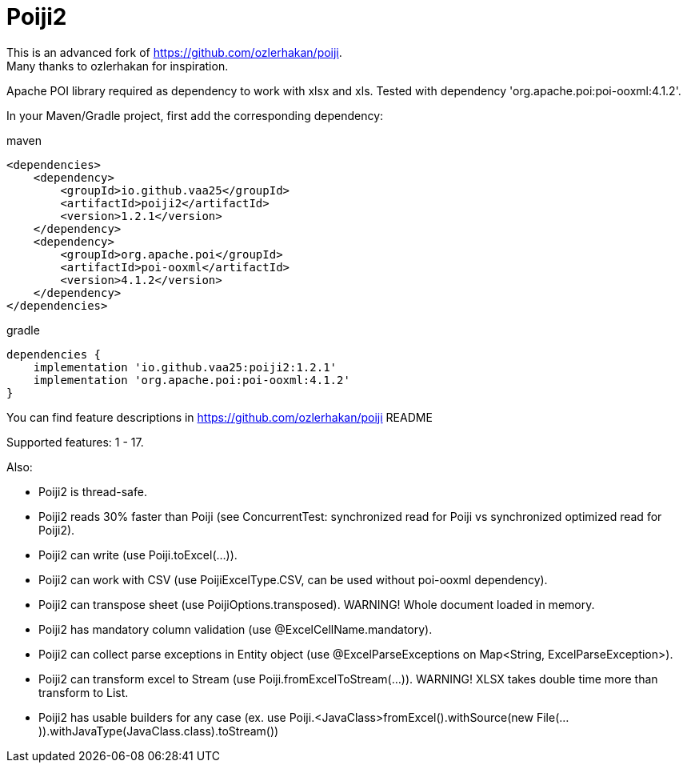 = Poiji2

This is an advanced fork of https://github.com/ozlerhakan/poiji. +
Many thanks to ozlerhakan for inspiration.

Apache POI library required as dependency to work with xlsx and xls. Tested with dependency 'org.apache.poi:poi-ooxml:4.1.2'.

In your Maven/Gradle project, first add the corresponding dependency:

.maven
[source,xml]
----
<dependencies>
    <dependency>
        <groupId>io.github.vaa25</groupId>
        <artifactId>poiji2</artifactId>
        <version>1.2.1</version>
    </dependency>
    <dependency>
        <groupId>org.apache.poi</groupId>
        <artifactId>poi-ooxml</artifactId>
        <version>4.1.2</version>
    </dependency>
</dependencies>

----

.gradle
[source,groovy]
----
dependencies {
    implementation 'io.github.vaa25:poiji2:1.2.1'
    implementation 'org.apache.poi:poi-ooxml:4.1.2'
}
----

You can find feature descriptions in https://github.com/ozlerhakan/poiji README

Supported features: 1 - 17.

Also:

- Poiji2 is thread-safe.
- Poiji2 reads 30% faster than Poiji (see ConcurrentTest: synchronized read for Poiji vs synchronized optimized read for Poiji2).
- Poiji2 can write (use Poiji.toExcel(...)).
- Poiji2 can work with CSV (use PoijiExcelType.CSV, can be used without poi-ooxml dependency).
- Poiji2 can transpose sheet (use PoijiOptions.transposed). WARNING! Whole document loaded in memory.
- Poiji2 has mandatory column validation (use @ExcelCellName.mandatory).
- Poiji2 can collect parse exceptions in Entity object (use @ExcelParseExceptions on Map<String, ExcelParseException>).
- Poiji2 can transform excel to Stream (use Poiji.fromExcelToStream(...)). WARNING! XLSX takes double time more than transform to List.
- Poiji2 has usable builders for any case (ex. use Poiji.<JavaClass>fromExcel().withSource(new File(...)).withJavaType(JavaClass.class).toStream())

